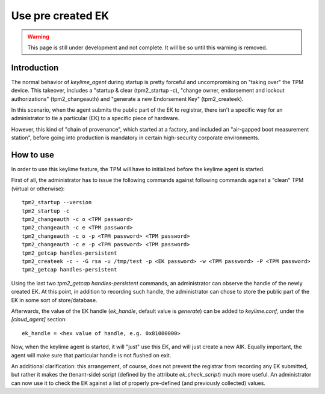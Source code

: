 Use pre created EK
============================

.. warning::
    This page is still under development and not complete. It will be so until
    this warning is removed.


Introduction
------------

The normal behavior of `keylime_agent` during startup is pretty forceful 
and uncompromising on "taking over" the TPM device. This takeover, includes
a "startup & clear (tpm2_startup -c), "change owner, endorsement and 
lockout authorizations" (tpm2_changeauth) and "generate a new Endorsement 
Key" (tpm2_createek). 

In this scenario, when the agent submits the public part of the EK to registrar, 
there isn't a specific way for an administrator to tie a particular (EK) 
to a specific piece of hardware. 

However, this kind of "chain of provenance",
which started at a factory, and included an "air-gapped boot measurement station",
before going into production is mandatory in certain high-security corporate
environments.

How to use
----------

In order to use this keylime feature, the TPM will have to initialized before 
the keylime agent is started.

First of all, the administrator has to issue the following commands against
following commands against a "clean" TPM (virtual or otherwise)::

    tpm2_startup --version
    tpm2_startup -c
    tpm2_changeauth -c o <TPM password>
    tpm2_changeauth -c e <TPM password> 
    tpm2_changeauth -c o -p <TPM password> <TPM password>
    tpm2_changeauth -c e -p <TPM password> <TPM password>
    tpm2_getcap handles-persistent
    tpm2_createek -c - -G rsa -u /tmp/test -p <EK password> -w <TPM password> -P <TPM password>
    tpm2_getcap handles-persistent

Using the last two `tpm2_getcap handles-persistent` commands, an administrator
can observe the handle of the newly created EK. At this point, in addition to 
recording such handle, the administrator can chose to store the public part of
the EK in some sort of store/database.

Afterwards, the value of the EK handle (`ek_handle`, default value is 
`generate`) can be added to `keylime.conf`, under the `[cloud_agent]` section::

    ek_handle = <hex value of handle, e.g. 0x81000000>

Now, when the keylime agent is started, it will "just" use this EK, and will
just create a new AIK. Equally important, the agent will make sure
that particular handle is not flushed on exit.

An additional clarification: this arrangement, of course, does not prevent the 
registrar from recording any EK submitted, but rather it makes the (tenant-side)
script (defined by the attribute `ek_check_script`) much more useful. An administrator
can now use it to check the EK against a list of properly pre-defined (and 
previously collected) values.
